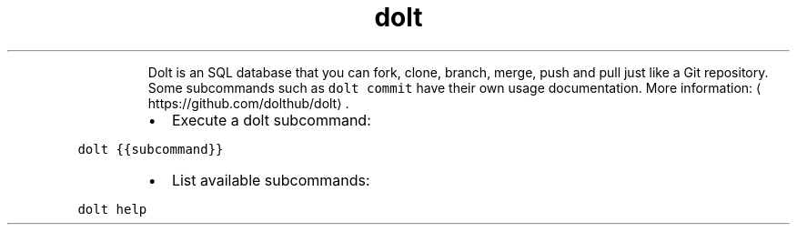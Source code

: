 .TH dolt
.PP
.RS
Dolt is an SQL database that you can fork, clone, branch, merge, push and pull just like a Git repository.
Some subcommands such as \fB\fCdolt commit\fR have their own usage documentation.
More information: \[la]https://github.com/dolthub/dolt\[ra]\&.
.RE
.RS
.IP \(bu 2
Execute a dolt subcommand:
.RE
.PP
\fB\fCdolt {{subcommand}}\fR
.RS
.IP \(bu 2
List available subcommands:
.RE
.PP
\fB\fCdolt help\fR
